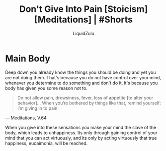 #+TITLE:Don't Give Into Pain [Stoicism] [Meditations] | #Shorts
#+AUTHOR:LiquidZulu
#+BIBLIOGRAPHY:e:/Zotero/library.bib
#+PANDOC_OPTIONS: csl:e:/Zotero/styles/australasian-physical-and-engineering-sciences-in-medicine.csl
#+HTML_HEAD:<link rel="stylesheet" type="text/css" href="file:///e:/emacs/documents/org-css/css/org.css"/>
#+OPTIONS: ^:{}
#+begin_comment
/This file is best viewed in [[https://www.gnu.org/software/emacs/][emacs]]!/
#+end_comment

* Main Body
Deep down you already know the things you should be doing and yet you are not doing them. That's because you do not have control over your mind, whenever you determine to do something and don't do it, it's because you body has given you some reason not to.

#+begin_quote
Do not allow pain, drowsiness, fever, loss of appetite [to alter your behavior]... When you’re bothered by things like that, remind yourself: I’m giving in to pain.
#+end_quote
 --- Meditations, V.64

When you give into these sensations you make your mind the slave of the body, which leads to unhappiness. Its only through gaining control of your mind that you can act virtuously, and its only by acting virtuously that true happiness, eudaimonia, will be reached.
